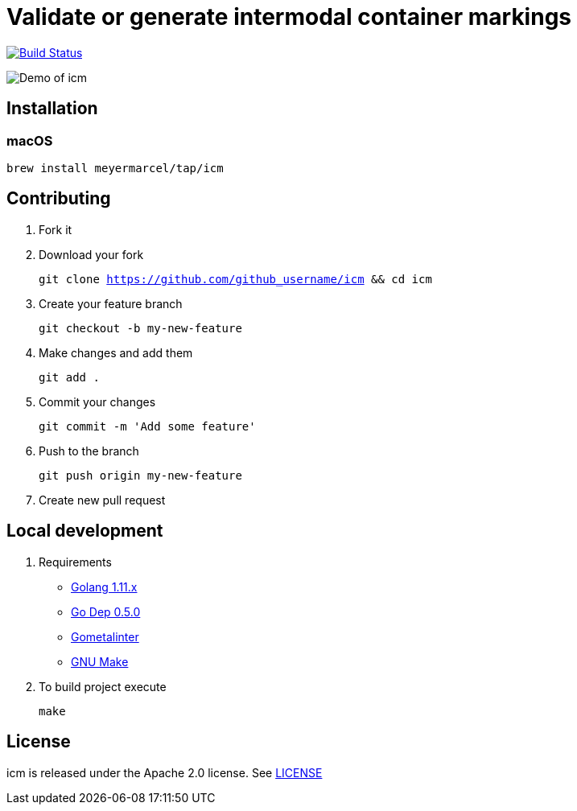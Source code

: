 :experimental:
:imagesdir: docs/gif

= Validate or generate intermodal container markings

image:https://travis-ci.org/meyermarcel/icm.svg?branch=master["Build Status", link="https://travis-ci.org/meyermarcel/icm"]

image:demo.gif[Demo of icm]

== Installation

=== macOS

`brew install meyermarcel/tap/icm`

== Contributing

. Fork it

. Download your fork
+
`git clone https://github.com/github_username/icm && cd icm`

. Create your feature branch
+
`git checkout -b my-new-feature`

. Make changes and add them
+
`git add .`

. Commit your changes
+
`git commit -m 'Add some feature'`

. Push to the branch
+
`git push origin my-new-feature`

. Create new pull request

== Local development

. Requirements
* https://golang.org/doc/install[Golang 1.11.x]
* https://golang.github.io/dep/docs/installation.html[Go Dep 0.5.0]
* https://github.com/alecthomas/gometalinter#installing[Gometalinter]
* https://www.gnu.org/software/make/[GNU Make]

. To build project execute
+
`make`

== License

icm is released under the Apache 2.0 license. See https://github.com/meyermarcel/icm/blob/master/LICENSE[LICENSE]